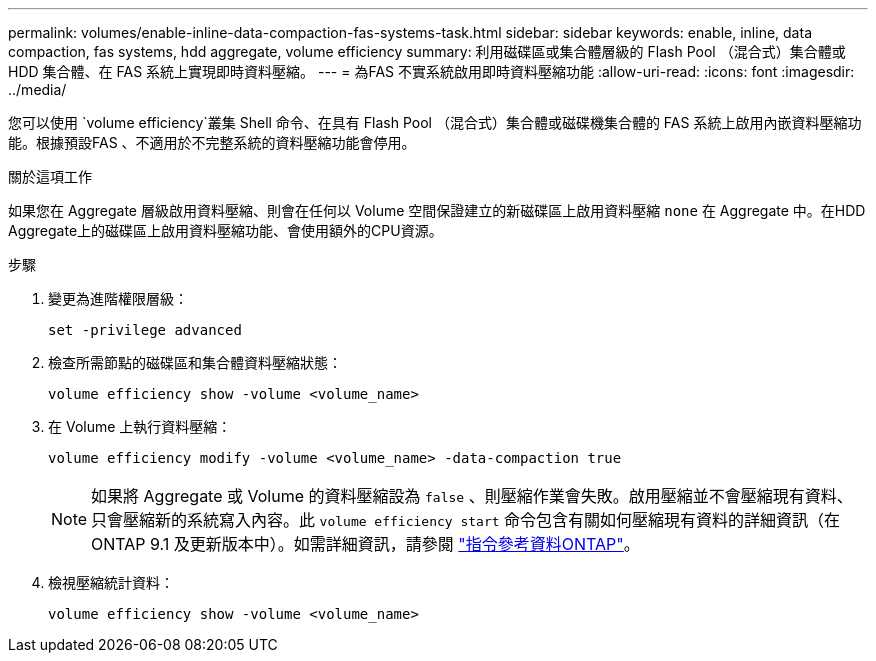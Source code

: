 ---
permalink: volumes/enable-inline-data-compaction-fas-systems-task.html 
sidebar: sidebar 
keywords: enable, inline, data compaction, fas systems, hdd aggregate, volume efficiency 
summary: 利用磁碟區或集合體層級的 Flash Pool （混合式）集合體或 HDD 集合體、在 FAS 系統上實現即時資料壓縮。 
---
= 為FAS 不實系統啟用即時資料壓縮功能
:allow-uri-read: 
:icons: font
:imagesdir: ../media/


[role="lead"]
您可以使用 `volume efficiency`叢集 Shell 命令、在具有 Flash Pool （混合式）集合體或磁碟機集合體的 FAS 系統上啟用內嵌資料壓縮功能。根據預設FAS 、不適用於不完整系統的資料壓縮功能會停用。

.關於這項工作
如果您在 Aggregate 層級啟用資料壓縮、則會在任何以 Volume 空間保證建立的新磁碟區上啟用資料壓縮 `none` 在 Aggregate 中。在HDD Aggregate上的磁碟區上啟用資料壓縮功能、會使用額外的CPU資源。

.步驟
. 變更為進階權限層級：
+
[source, cli]
----
set -privilege advanced
----
. 檢查所需節點的磁碟區和集合體資料壓縮狀態：
+
[source, cli]
----
volume efficiency show -volume <volume_name>
----
. 在 Volume 上執行資料壓縮：
+
[source, cli]
----
volume efficiency modify -volume <volume_name> -data-compaction true
----
+
[NOTE]
====
如果將 Aggregate 或 Volume 的資料壓縮設為 `false` 、則壓縮作業會失敗。啟用壓縮並不會壓縮現有資料、只會壓縮新的系統寫入內容。此 `volume efficiency start` 命令包含有關如何壓縮現有資料的詳細資訊（在 ONTAP 9.1 及更新版本中）。如需詳細資訊，請參閱 https://docs.netapp.com/us-en/ontap-cli["指令參考資料ONTAP"^]。

====
. 檢視壓縮統計資料：
+
[source, cli]
----
volume efficiency show -volume <volume_name>
----

